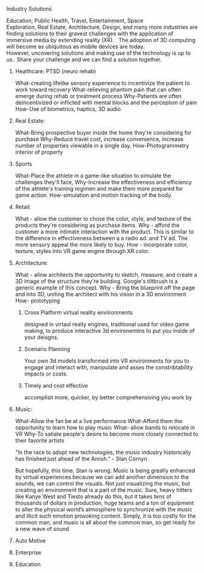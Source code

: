 

**** Industry Solutions

Education, Public Health, Travel, Entertainment, Space Exploration, Real Estate, Architecture, Design, and many more industries are finding solutions to their gravest challenges with the application of immersive media by extending reality (XR).   The adoption of 3D computing will become as ubiquitous as mobile devices are today. However, uncovering solutions and making use of the technology is up to us.  Share your challenge and we can find a solution together. 

***** Healthcare: PTSD (neuro rehab)
What-creating lifelike sensory experience to incentivize the patient to work toward recovery
What-relieving phantom pain that can often emerge during rehab or treatment process
Why-Patients are often deincentivized or inflicted with mental blocks and the perception of pain
How-Use of biometrics, haptics, 3D audio

***** Real Estate:
What-Bring prospective buyer inside the home they're considering for purchase
Why-Reduce travel cost, increase convenience, increase number of properties viewable in a single day.
How-Photogrammetry interior of property

***** Sports
What-Place the athlete in a game-like situation to simulate the challenges they'll face, 
Why-Increase the effectiveness and efficiency of the athlete's training regimen and make them more prepared for game action.
How-simulation and motion tracking of the body.

***** Retail:
What - allow the customer to chose the color, style, and texture of the products they're considering as purchase items.
Why - afford the customer a more intimate interaction with the product. This is similar to the difference in effectiveness between a a radio ad. and TV ad. The more sensory appeal the more likely to buy.
How - incorporate color, texture, styles into VR game engine through XR color.

***** Architecture:
What - allow architects the opportunity to sketch, measure, and create a 3D image of the structure they're building. Google's tiltbrush is a generic example of this concept. 
Why - Bring the blueprint off the page and into 3D, uniting the architect with his vision in a 3D environment
How- prototyping
****** Cross Platform virtual reality enviironments
        designed in virtaul reaity engines, traditional used for video game making, to produce interactive 3d environemtns to put you inside of your deisgns.
****** Scenario Planning
Your own 3d models transformed into VR environments for you to engage and interact with, manipulate and asses the constribtability impacts or costs.
****** Timely and cost effective
accomplish more, quicker, by better comprehensiving you work by 

***** Music:
What-Allow the fan be at a live performance
What-Afford them the opportunity to learn how to play music
What- allow bands to relocate in VR 
Why-To satiate people's desire to become more closely connected to their favorite artists

"In the race to adopt new technologies, the music industry historically has finished just ahead of the Amish." - Stan Cornyn

But hopefully, this time, Stan is wrong.   Music is being greatly enhanced by virtual experiences because we can add another dimension to the sounds, we can control the visuals.   Not just visualizing the music, but creating an environment that is a part of the music.   Sure, heavy hitters like Kanye West and Tiesto already do this, but it takes tens of thousands of dollars in production, huge teams and a ton of equipment to alter the physical world’s atmosphere to synchronize with the music and illicit such emotion provoking content.  Simply, it is too costly for the common man, and music is all about the common man, so get ready for a new wave of sound 

***** Auto Motive
***** Enterprise
***** Education

